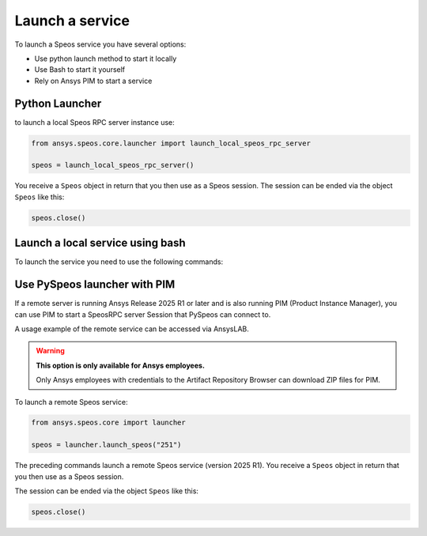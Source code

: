 .. _ref_creating_local_service:

Launch a service
================

To launch a Speos service you have several options:

* Use python launch method to start it locally
* Use Bash to start it yourself
* Rely on Ansys PIM to start a service

Python Launcher
---------------

to launch a local Speos RPC server instance use:

.. code:: python

    from ansys.speos.core.launcher import launch_local_speos_rpc_server

    speos = launch_local_speos_rpc_server()

You receive a ``Speos`` object in return that you then use as a Speos session.
The session can be ended via the object ``Speos`` like this:

.. code:: python

    speos.close()

Launch a local service using bash
---------------------------------

To launch the service you need to use the following commands:

.. tab-set::

    .. tab-item:: Windows

        .. code-block:: bash

            "%AWP_ROOT251%\Optical Products\SPEOS_RPC\SpeosRPC_Server.exe"

    .. tab-item:: Linux

        .. code-block:: bash

            $AWP_ROOT251\OpticalProducts\SPEOS_RPC\SpeosRPC_Server.x


Use PySpeos launcher with PIM
-----------------------------

If a remote server is running Ansys Release 2025 R1 or later and is also running PIM (Product
Instance Manager), you can use PIM to start a SpeosRPC server Session that PySpeos
can connect to.

A usage example of the remote service can be accessed via AnsysLAB.

.. warning::

   **This option is only available for Ansys employees.**

   Only Ansys employees with credentials to the Artifact Repository Browser
   can download ZIP files for PIM.

To launch a remote Speos service:

.. code:: python

    from ansys.speos.core import launcher

    speos = launcher.launch_speos("251")

The preceding commands launch a remote Speos service (version 2025 R1).
You receive a ``Speos`` object in return that you then use as a Speos session.

The session can be ended via the object ``Speos`` like this:

.. code:: python

    speos.close()

.. button-ref:: ../index
    :ref-type: doc
    :color: primary
    :shadow:
    :expand:

    Go to Getting started